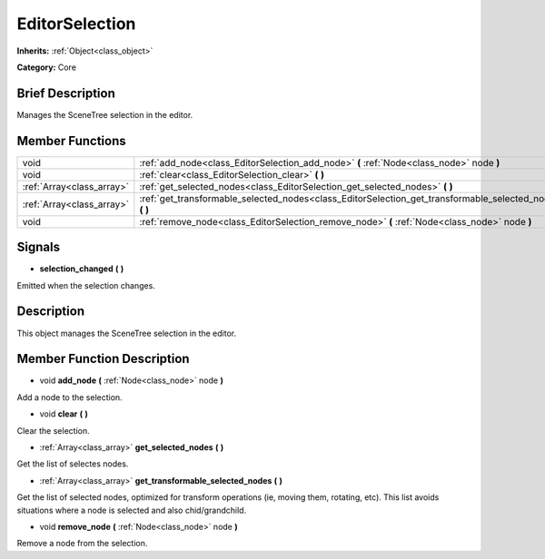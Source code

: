 .. Generated automatically by doc/tools/makerst.py in Godot's source tree.
.. DO NOT EDIT THIS FILE, but the EditorSelection.xml source instead.
.. The source is found in doc/classes or modules/<name>/doc_classes.

.. _class_EditorSelection:

EditorSelection
===============

**Inherits:** :ref:`Object<class_object>`

**Category:** Core

Brief Description
-----------------

Manages the SceneTree selection in the editor.

Member Functions
----------------

+----------------------------+--------------------------------------------------------------------------------------------------------------+
| void                       | :ref:`add_node<class_EditorSelection_add_node>`  **(** :ref:`Node<class_node>` node  **)**                   |
+----------------------------+--------------------------------------------------------------------------------------------------------------+
| void                       | :ref:`clear<class_EditorSelection_clear>`  **(** **)**                                                       |
+----------------------------+--------------------------------------------------------------------------------------------------------------+
| :ref:`Array<class_array>`  | :ref:`get_selected_nodes<class_EditorSelection_get_selected_nodes>`  **(** **)**                             |
+----------------------------+--------------------------------------------------------------------------------------------------------------+
| :ref:`Array<class_array>`  | :ref:`get_transformable_selected_nodes<class_EditorSelection_get_transformable_selected_nodes>`  **(** **)** |
+----------------------------+--------------------------------------------------------------------------------------------------------------+
| void                       | :ref:`remove_node<class_EditorSelection_remove_node>`  **(** :ref:`Node<class_node>` node  **)**             |
+----------------------------+--------------------------------------------------------------------------------------------------------------+

Signals
-------

-  **selection_changed**  **(** **)**
Emitted when the selection changes.


Description
-----------

This object manages the SceneTree selection in the editor.

Member Function Description
---------------------------

.. _class_EditorSelection_add_node:

- void  **add_node**  **(** :ref:`Node<class_node>` node  **)**

Add a node to the selection.

.. _class_EditorSelection_clear:

- void  **clear**  **(** **)**

Clear the selection.

.. _class_EditorSelection_get_selected_nodes:

- :ref:`Array<class_array>`  **get_selected_nodes**  **(** **)**

Get the list of selectes nodes.

.. _class_EditorSelection_get_transformable_selected_nodes:

- :ref:`Array<class_array>`  **get_transformable_selected_nodes**  **(** **)**

Get the list of selected nodes, optimized for transform operations (ie, moving them, rotating, etc). This list avoids situations where a node is selected and also chid/grandchild.

.. _class_EditorSelection_remove_node:

- void  **remove_node**  **(** :ref:`Node<class_node>` node  **)**

Remove a node from the selection.



